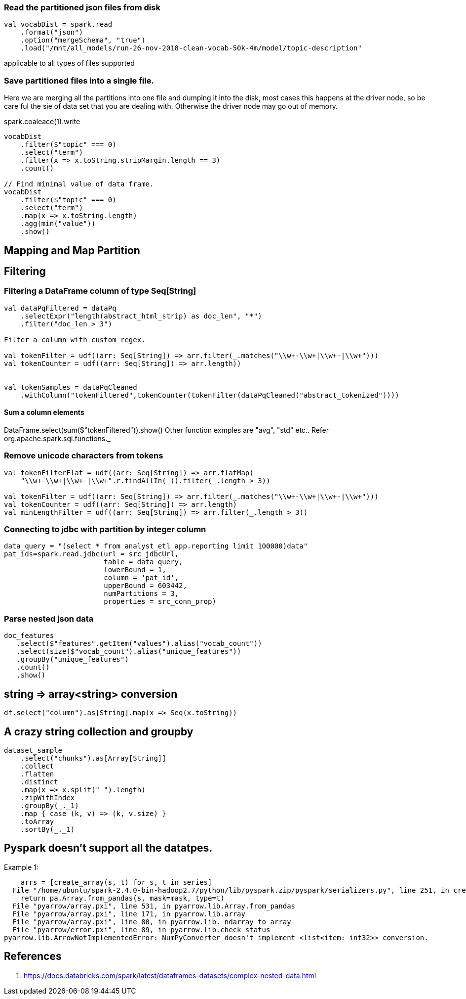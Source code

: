 :title: Apache Spark DataFrame filtering
:date: 12-08-2018
:category: datascience

=== Read the partitioned json files from disk

```spark
val vocabDist = spark.read
    .format("json")
    .option("mergeSchema", "true")
    .load("/mnt/all_models/run-26-nov-2018-clean-vocab-50k-4m/model/topic-description"
```
applicable to all types of files supported 

=== Save partitioned files into a single file.

Here we are merging all the partitions into one file and dumping it into 
the disk, most cases this happens at the driver node, so be care ful the sie of
data set that you are dealing with. Otherwise the driver node may go out of memory.

spark.coaleace(1).write

```scala
vocabDist
    .filter($"topic" === 0)
    .select("term")
    .filter(x => x.toString.stripMargin.length == 3)
    .count()

// Find minimal value of data frame.
vocabDist
    .filter($"topic" === 0)
    .select("term")
    .map(x => x.toString.length)
    .agg(min("value"))
    .show()

```
== Mapping and Map Partition

== Filtering
=== Filtering a DataFrame column of type Seq[String]

```scala
val dataPqFiltered = dataPq
    .selectExpr("length(abstract_html_strip) as doc_len", "*")
    .filter("doc_len > 3")

Filter a column with custom regex.

val tokenFilter = udf((arr: Seq[String]) => arr.filter(_.matches("\\w+-\\w+|\\w+-|\\w+")))
val tokenCounter = udf((arr: Seq[String]) => arr.length))


val tokenSamples = dataPqCleaned
    .withColumn("tokenFiltered",tokenCounter(tokenFilter(dataPqCleaned("abstract_tokenized"))))
```
==== Sum a column elements
DataFrame.select(sum($"tokenFiltered")).show()
Other function exmples are "avg", "std" etc.. Refer org.apache.spark.sql.functions._


=== Remove unicode characters from tokens

```scala
val tokenFilterFlat = udf((arr: Seq[String]) => arr.flatMap(
    "\\w+-\\w+|\\w+-|\\w+".r.findAllIn(_)).filter(_.length > 3))

val tokenFilter = udf((arr: Seq[String]) => arr.filter(_.matches("\\w+-\\w+|\\w+-|\\w+")))
val tokenCounter = udf((arr: Seq[String]) => arr.length)
val minLengthFilter = udf((arr: Seq[String]) => arr.filter(_.length > 3))

```

=== Connecting to jdbc with partition by integer column

```scala
data_query = "(select * from analyst_etl_app.reporting limit 100000)data"
pat_ids=spark.read.jdbc(url = src_jdbcUrl,
                        table = data_query,
                        lowerBound = 1,
                        column = 'pat_id',
                        upperBound = 603442,
                        numPartitions = 3,
                        properties = src_conn_prop)
                        
```

=== Parse nested json data

```spark
doc_features
   .select($"features".getItem("values").alias("vocab_count"))
   .select(size($"vocab_count").alias("unique_features"))
   .groupBy("unique_features")
   .count()
   .show()
```

== string => array<string> conversion

```scala
df.select("column").as[String].map(x => Seq(x.toString))
```

== A crazy string collection and groupby

```scala
dataset_sample
    .select("chunks").as[Array[String]]
    .collect
    .flatten
    .distinct
    .map(x => x.split(" ").length)
    .zipWithIndex
    .groupBy(_._1)
    .map { case (k, v) => (k, v.size) }
    .toArray
    .sortBy(_._1)
```

== Pyspark doesn't support all the datatpes.

Example 1:

```text
    arrs = [create_array(s, t) for s, t in series]
  File "/home/ubuntu/spark-2.4.0-bin-hadoop2.7/python/lib/pyspark.zip/pyspark/serializers.py", line 251, in create_array
    return pa.Array.from_pandas(s, mask=mask, type=t)
  File "pyarrow/array.pxi", line 531, in pyarrow.lib.Array.from_pandas
  File "pyarrow/array.pxi", line 171, in pyarrow.lib.array
  File "pyarrow/array.pxi", line 80, in pyarrow.lib._ndarray_to_array
  File "pyarrow/error.pxi", line 89, in pyarrow.lib.check_status
pyarrow.lib.ArrowNotImplementedError: NumPyConverter doesn't implement <list<item: int32>> conversion. 
```
== References

1. https://docs.databricks.com/spark/latest/dataframes-datasets/complex-nested-data.html
